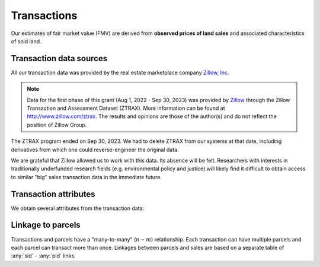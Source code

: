 Transactions
============

Our estimates of fair market value (FMV) are derived from **observed prices of land sales** and associated characteristics of sold land.


************************
Transaction data sources
************************

All our transaction data was provided by the real estate marketplace company `Zillow, Inc <https://www.zillowgroup.com/>`_.

.. note::
   Data for the first phase of this grant (Aug 1, 2022 - Sep 30, 2023) was provided by `Zillow <https://www.zillowgroup.com/>`_ through the Zillow Transaction and Assessment Dataset (ZTRAX). More information can be found at `<http://www.zillow.com/ztrax>`_. The results and opinions are those of the author(s) and do not reflect the position of Zillow Group.

The ZTRAX program ended on Sep 30, 2023. We had to delete ZTRAX from our systems at that date, including derivatives from which one could reverse-engineer the original data.

We are grateful that Zillow allowed us to work with this data. Its absence will be felt. Researchers with interests in traditionally underfunded research fields (e.g. environmental policy and justice) will likely find it difficult to obtain access to similar "big" sales transaction data in the immediate future.


**********************
Transaction attributes
**********************

We obtain several attributes from the transaction data:


.. attribute:: sid

   Unique identifier of transactions


.. attribute:: price

   Nominal transaction price.


.. attribute:: date

   Nominal date of transaction.


.. aluna:aluna:: zf_*

   Arms-length filters for ZTRAX (see `Nolte et al. 2024 Land Economics <https://le.uwpress.org/content/100/1/200>`_)


.. attribute:: year_cont

   Continuous time of sale (in years).

   :Computation: :any:`date` . ``year`` + :any:`date` . ``dayofyear`` / 365


******************
Linkage to parcels
******************

Transactions and parcels have a "many-to-many" (:math:`n-m`) relationship. Each transaction can have multiple parcels and each parcel can transact more than once. Linkages between parcels and sales are based on a separate table of :any:`sid` - :any:`pid` links.


